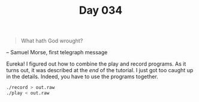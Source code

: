 #+TITLE: Day 034

#+BEGIN_QUOTE
What hath God wrought?
#+END_QUOTE

-- Samuel Morse, first telegraph message

[[file:screenshot.png]]

Eureka!  I figured out how to combine the play and record programs.
As it turns out, it was described at the /end/ of the tutorial.  I
just got too caught up in the details.  Indeed, you have to use the
programs together.

#+BEGIN_SRC sh
  ./record > out.raw
  ./play < out.raw
#+END_SRC
